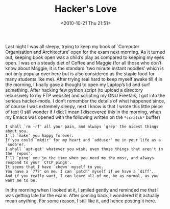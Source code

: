 #+POSTID: 100
#+DATE: <2010-10-21 Thu 21:51>    
#+OPTIONS: toc:nil num:nil todo:nil pri:nil tags:nil ^:nil TeX:nil 
#+CATEGORY: Informal, 
#+TAGS: freetalk, geeky, hacker, love, hackish, like, love, propose
#+DESCRIPTION: Few geeky but romantic lines
#+TITLE: Hacker's Love
Last night I was all sleepy, trying to keep my book of 
`Computer Organisation and Architecture’ open for the exam next morning.
As it turned out, keeping book open was a child’s play as compared to 
keeping my eyes open. I was on a steady diet of Coffee and Maggie (for 
all those who don’t know about Maggie, it is the standard `two minute 
instant noodles’ which is not only popular over here but is also considered
as the staple food for many students like me).
After trying real hard to keep myself awake till 4 in the morning, 
I finally gave a thought to open my Laptop’s lid and surf something.
After hacking few python script (to upload a directory recursively to my FTP
website) and scripting my GNU Freetalk, I got into the serious hacker-mode.
I don’t remember the details of what happened since, of course I was extremely
sleepy, next I know is that I wrote this little piece of text (I still 
wonder if /I/ did; I mean I discovered this in the morning, when my Emacs
was opened with the following written on the  =*scratch*= buffer)
#+BEGIN_SRC plain
I shall `rm -rf' all your pain, and always `grep' the nicest things about you.
I'll `make' you happy forever.
If you could `mkdir' for my heart and `adduser' me in your life as a `sudo'er.
I shall `apt-get' whatever you wish, even those things that aren't in the `repos'.
I'll `ping' you in the time when you need me the most, and always respond to your `CTCP pings'.
It seems that I have `chown' myself to you.
You have a `777' on me. I can `patch' myself if we have a `diff'.
And if you really want, I can leave all of me, be as normal, as you want me to be.
#+END_SRC
In the morning when I looked at it, I smiled gently and reminded me that I was 
getting late for the exam. After coming back, I  wondered if it actually mean
anything. For some reason, I still like it, and hence posting it here.

